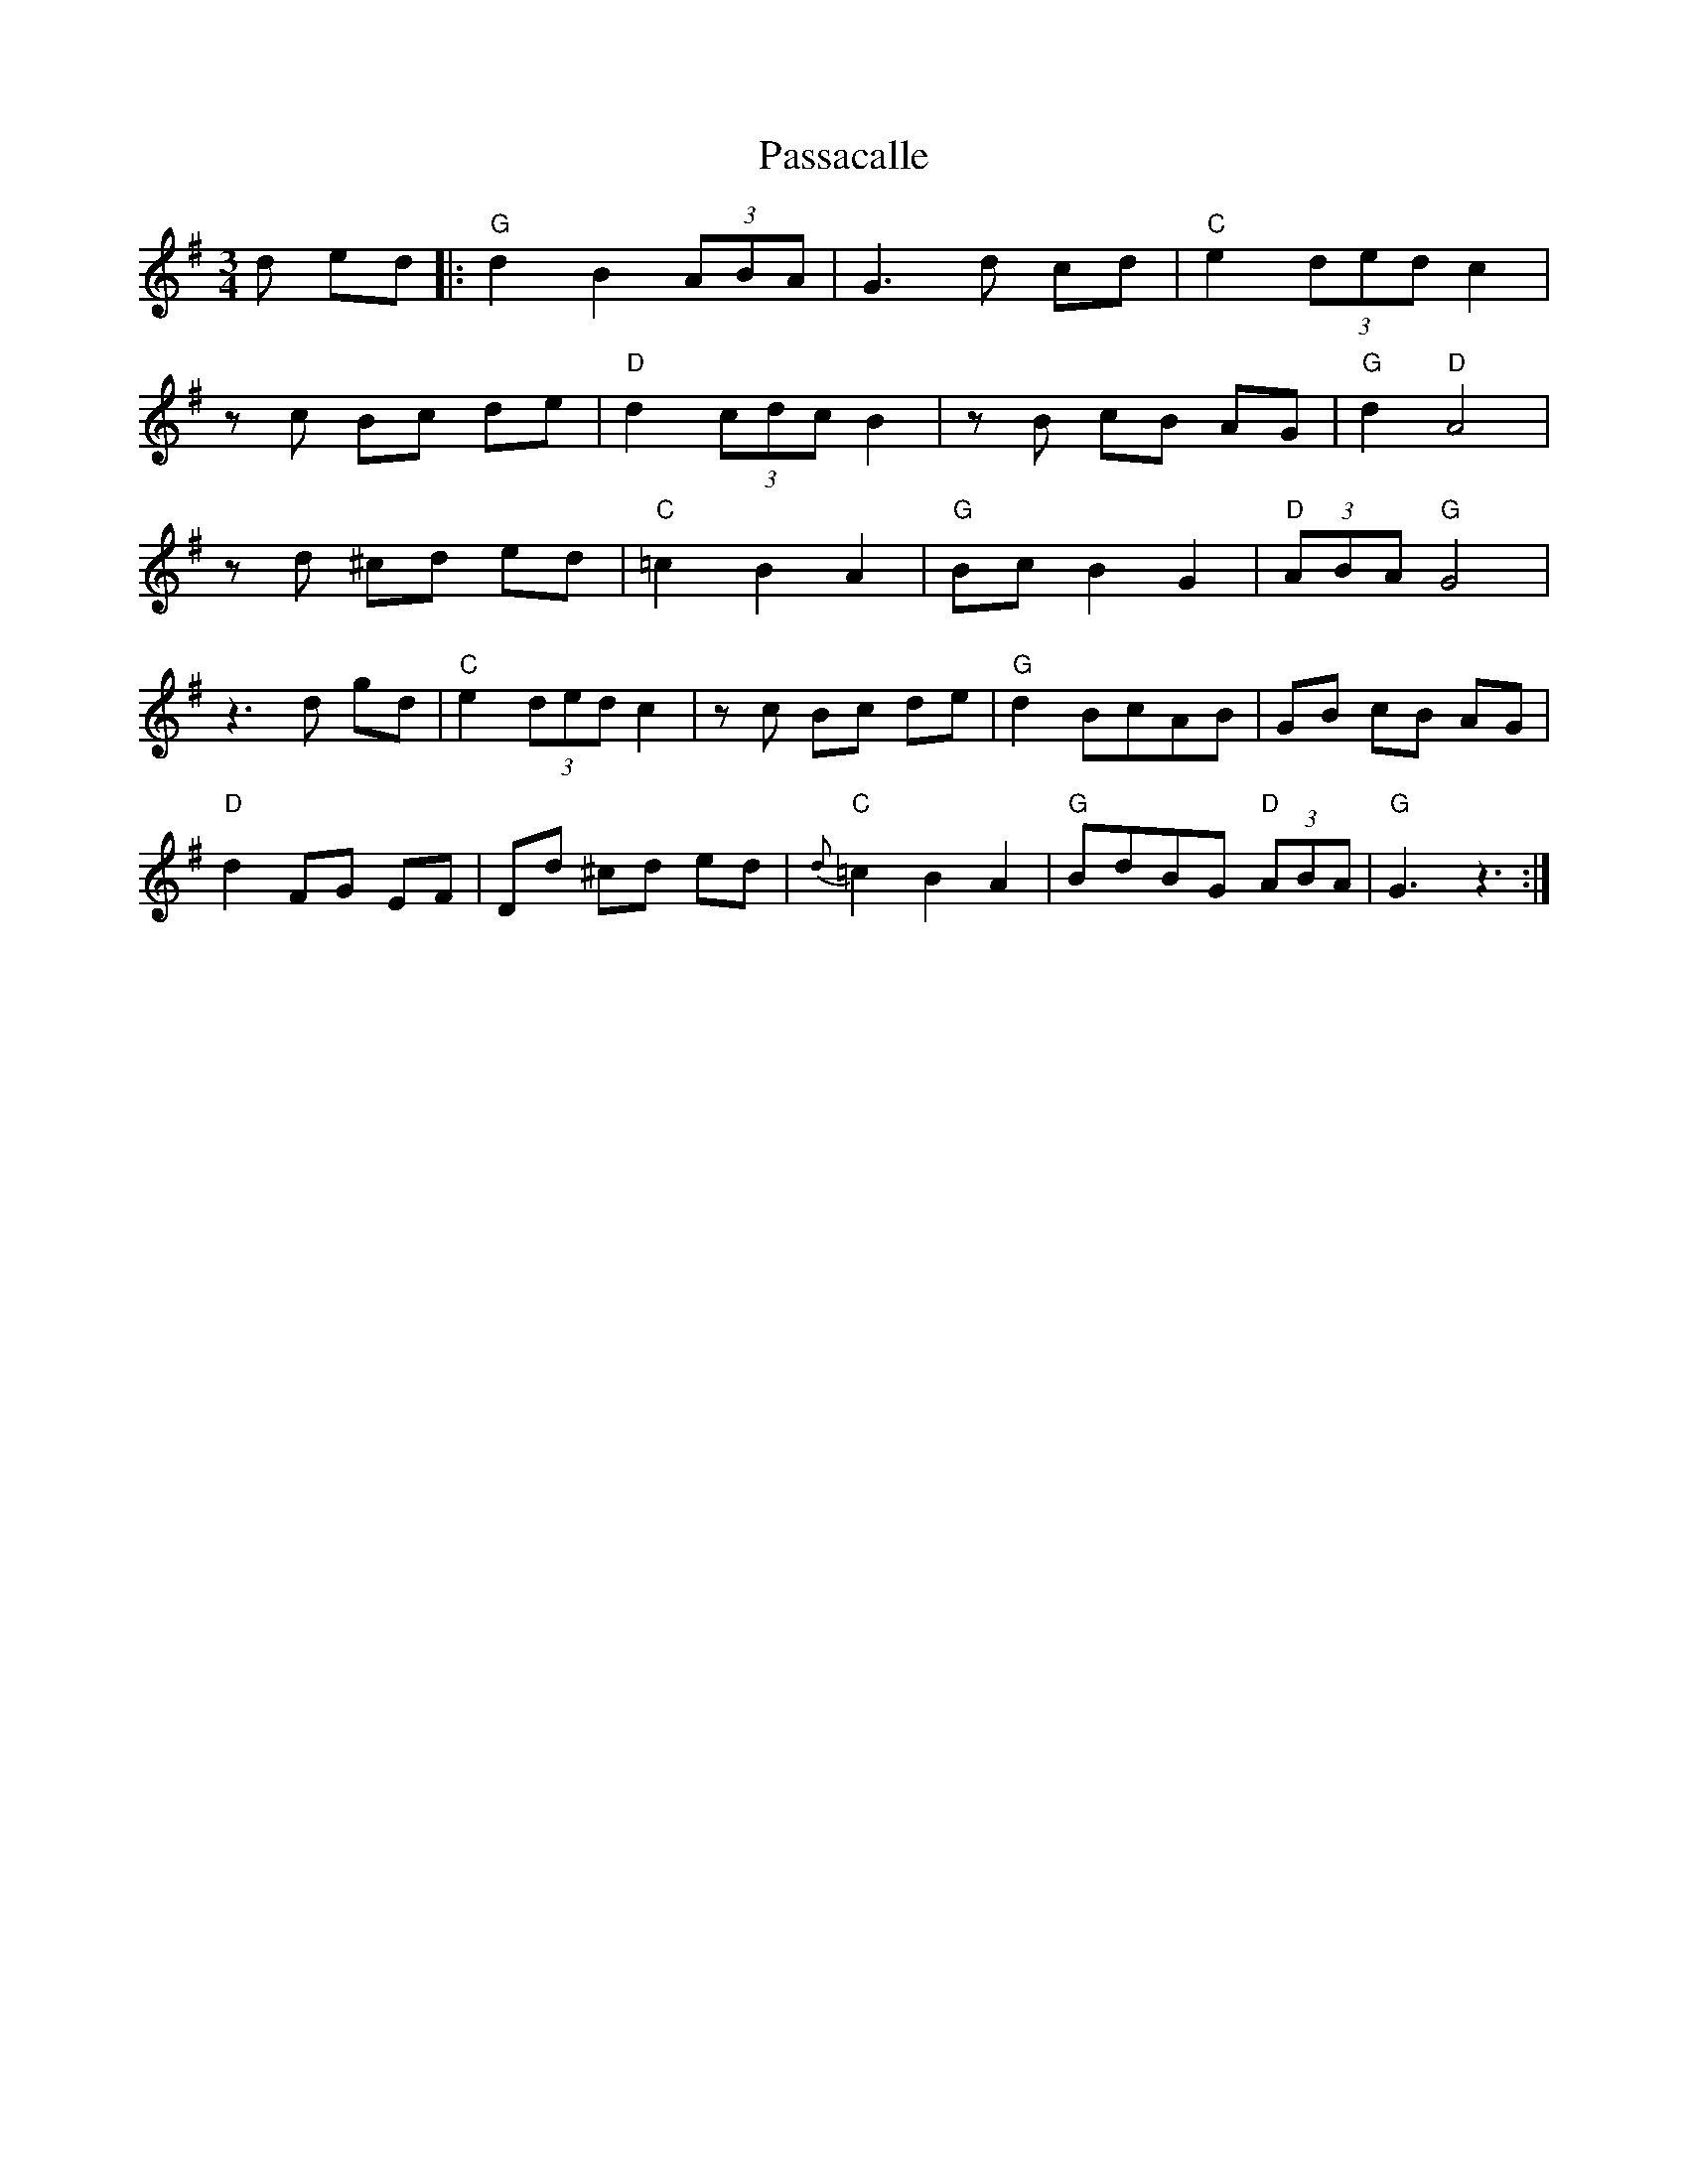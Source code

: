 X: 31697
T: Passacalle
R: waltz
M: 3/4
K: Gmajor
d ed|:"G" d2 B2 (3ABA|G3 d cd|"C"e2 (3ded c2|
z c Bc de|"D" d2 (3cdc B2|z B cB AG|"G"d2 "D"A4|
z d ^cd ed|"C" =c2 B2 A2|"G"Bc B2 G2|"D"(3ABA "G"G4|
z3 d gd|"C"e2 (3ded c2|z c Bc de|"G"d2 BcAB|GB cB AG|
"D"d2 FG EF|Dd ^cd ed|"C"{d}=c2 B2 A2|"G"BdBG "D"(3ABA|"G" G3 z3:|

